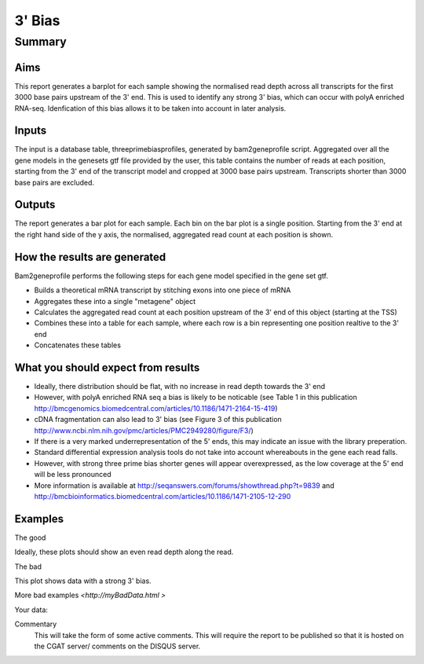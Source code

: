 .. _rnaseqqcpipeline:
.. _rnaseqqcpipeline:

==============
3' Bias
==============

Summary
=======

Aims
----
This report generates a barplot for each sample showing the normalised
read depth across all transcripts for the first 3000 base pairs upstream
of the 3' end.  This is used to identify any strong 3' bias, which
can occur with polyA enriched RNA-seq.  Idenfication of this bias
allows it to be taken into account in later analysis.

Inputs
------
The input is a database table, threeprimebiasprofiles, generated by bam2geneprofile
script.  Aggregated over all the gene models in the genesets gtf file provided by the user, this table
contains the number of reads at each position, starting from the 3' end of the transcript model
and cropped at 3000 base pairs upstream.  Transcripts shorter than 3000 base pairs are excluded.

Outputs
-------
The report generates a bar plot for each sample.  Each bin on the bar plot is a
single position.  Starting from the 3' end at the right hand side of the y axis, the
normalised, aggregated read count at each position is shown.

How the results are generated
-----------------------------
Bam2geneprofile performs the following steps for each gene model specified
in the gene set gtf.

- Builds a theoretical mRNA transcript by stitching exons into one piece of mRNA
- Aggregates these into a single "metagene" object
- Calculates the aggregated read count at each position upstream of the 3' end of this object (starting at the TSS)
- Combines these into a table for each sample, where each row is a bin representing one position realtive to the 3' end
- Concatenates these tables

What you should expect from results
-----------------------------------
- Ideally, there distribution should be flat, with no increase in read depth towards the 3' end
- However, with polyA enriched RNA seq a bias is likely to be noticable (see Table 1 in this publication http://bmcgenomics.biomedcentral.com/articles/10.1186/1471-2164-15-419)
- cDNA fragmentation can also lead to 3' bias (see Figure 3 of this publication http://www.ncbi.nlm.nih.gov/pmc/articles/PMC2949280/figure/F3/)
- If there is a very marked underrepresentation of the 5' ends, this may indicate an issue with the library preperation.
- Standard differential expression analysis tools do not take into account whereabouts in the gene each read falls.
- However, with strong three prime bias shorter genes will appear overexpressed, as the low coverage at the 5' end will be less pronounced
- More information is available at http://seqanswers.com/forums/showthread.php?t=9839 and http://bmcbioinformatics.biomedcentral.com/articles/10.1186/1471-2105-12-290


Examples
--------
The good

.. report:: GoodExample.Tracker
   :render: myRenderer
   :transform: myTransform
   :options: myAesthetics

Ideally, these plots should show an even read depth along the read.


The bad

.. report:: BadExample.Tracker
   :render: myRenderer
   :transform: myTransform
   :options: myAesthetics

This plot shows data with a strong 3' bias.

More bad examples `<http://myBadData.html >`

Your data:

.. report:: RnaseqqcReport.ThreePrimeBias
   :render: r-ggplot
   :statement: aes(bin, counts) +
   	       geom_bar(size=0.3, stat="identity",
   	       fill="springgreen4", colour="springgreen4") +
	       scale_color_brewer(palette = "Set1") +
	       theme(panel.background=element_rect(fill="white",
			colour="white"), legend.position="none") +
	       ggtitle("3 Prime Bias") +
	       scale_x_discrete(name="Distance from 3 prime end",
	       			labels=c(-3000, -2500, -2000, -1500,
   						-1000, -500, "3\nprime\nend"),
   	       breaks=c(0, 500, 1000, 1500, 2000, 2500, 3000)) +
	       ylab("Normalised Read Count")


Commentary
  This will take the form of some active comments.  This will require the report to
  be published so that it is hosted on the CGAT server/ comments on the DISQUS server.

